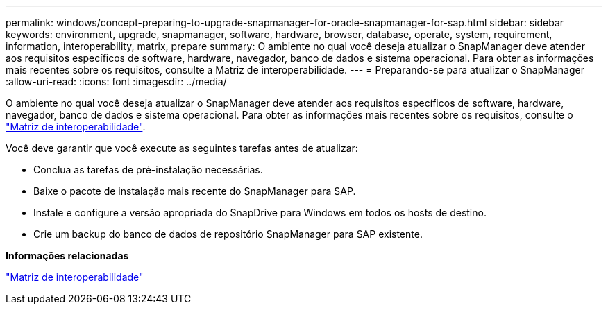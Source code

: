 ---
permalink: windows/concept-preparing-to-upgrade-snapmanager-for-oracle-snapmanager-for-sap.html 
sidebar: sidebar 
keywords: environment, upgrade, snapmanager, software, hardware, browser, database, operate, system, requirement, information, interoperability, matrix, prepare 
summary: O ambiente no qual você deseja atualizar o SnapManager deve atender aos requisitos específicos de software, hardware, navegador, banco de dados e sistema operacional. Para obter as informações mais recentes sobre os requisitos, consulte a Matriz de interoperabilidade. 
---
= Preparando-se para atualizar o SnapManager
:allow-uri-read: 
:icons: font
:imagesdir: ../media/


[role="lead"]
O ambiente no qual você deseja atualizar o SnapManager deve atender aos requisitos específicos de software, hardware, navegador, banco de dados e sistema operacional. Para obter as informações mais recentes sobre os requisitos, consulte o http://support.netapp.com/NOW/products/interoperability/["Matriz de interoperabilidade"^].

Você deve garantir que você execute as seguintes tarefas antes de atualizar:

* Conclua as tarefas de pré-instalação necessárias.
* Baixe o pacote de instalação mais recente do SnapManager para SAP.
* Instale e configure a versão apropriada do SnapDrive para Windows em todos os hosts de destino.
* Crie um backup do banco de dados de repositório SnapManager para SAP existente.


*Informações relacionadas*

http://support.netapp.com/NOW/products/interoperability/["Matriz de interoperabilidade"^]
